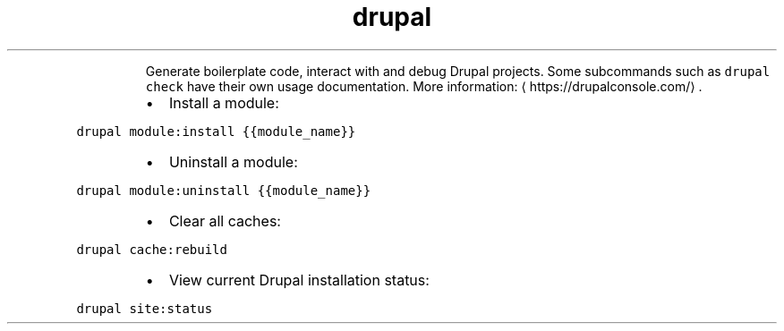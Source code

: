 .TH drupal
.PP
.RS
Generate boilerplate code, interact with and debug Drupal projects.
Some subcommands such as \fB\fCdrupal check\fR have their own usage documentation.
More information: \[la]https://drupalconsole.com/\[ra]\&.
.RE
.RS
.IP \(bu 2
Install a module:
.RE
.PP
\fB\fCdrupal module:install {{module_name}}\fR
.RS
.IP \(bu 2
Uninstall a module:
.RE
.PP
\fB\fCdrupal module:uninstall {{module_name}}\fR
.RS
.IP \(bu 2
Clear all caches:
.RE
.PP
\fB\fCdrupal cache:rebuild\fR
.RS
.IP \(bu 2
View current Drupal installation status:
.RE
.PP
\fB\fCdrupal site:status\fR
